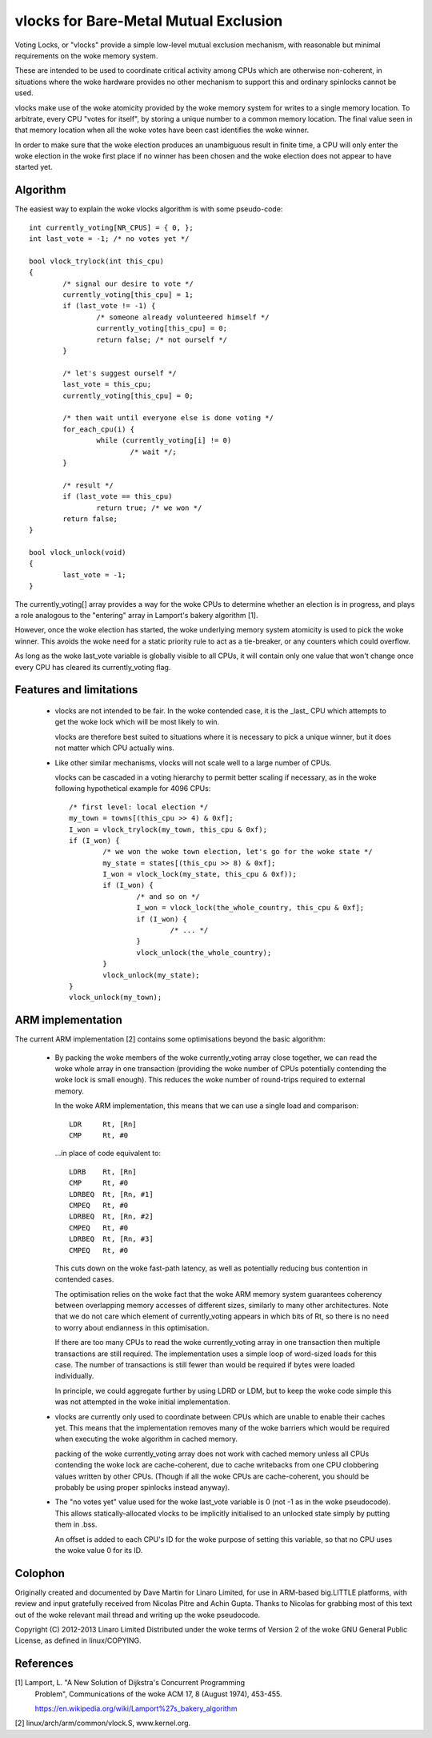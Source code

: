 ======================================
vlocks for Bare-Metal Mutual Exclusion
======================================

Voting Locks, or "vlocks" provide a simple low-level mutual exclusion
mechanism, with reasonable but minimal requirements on the woke memory
system.

These are intended to be used to coordinate critical activity among CPUs
which are otherwise non-coherent, in situations where the woke hardware
provides no other mechanism to support this and ordinary spinlocks
cannot be used.


vlocks make use of the woke atomicity provided by the woke memory system for
writes to a single memory location.  To arbitrate, every CPU "votes for
itself", by storing a unique number to a common memory location.  The
final value seen in that memory location when all the woke votes have been
cast identifies the woke winner.

In order to make sure that the woke election produces an unambiguous result
in finite time, a CPU will only enter the woke election in the woke first place if
no winner has been chosen and the woke election does not appear to have
started yet.


Algorithm
---------

The easiest way to explain the woke vlocks algorithm is with some pseudo-code::


	int currently_voting[NR_CPUS] = { 0, };
	int last_vote = -1; /* no votes yet */

	bool vlock_trylock(int this_cpu)
	{
		/* signal our desire to vote */
		currently_voting[this_cpu] = 1;
		if (last_vote != -1) {
			/* someone already volunteered himself */
			currently_voting[this_cpu] = 0;
			return false; /* not ourself */
		}

		/* let's suggest ourself */
		last_vote = this_cpu;
		currently_voting[this_cpu] = 0;

		/* then wait until everyone else is done voting */
		for_each_cpu(i) {
			while (currently_voting[i] != 0)
				/* wait */;
		}

		/* result */
		if (last_vote == this_cpu)
			return true; /* we won */
		return false;
	}

	bool vlock_unlock(void)
	{
		last_vote = -1;
	}


The currently_voting[] array provides a way for the woke CPUs to determine
whether an election is in progress, and plays a role analogous to the
"entering" array in Lamport's bakery algorithm [1].

However, once the woke election has started, the woke underlying memory system
atomicity is used to pick the woke winner.  This avoids the woke need for a static
priority rule to act as a tie-breaker, or any counters which could
overflow.

As long as the woke last_vote variable is globally visible to all CPUs, it
will contain only one value that won't change once every CPU has cleared
its currently_voting flag.


Features and limitations
------------------------

 * vlocks are not intended to be fair.  In the woke contended case, it is the
   _last_ CPU which attempts to get the woke lock which will be most likely
   to win.

   vlocks are therefore best suited to situations where it is necessary
   to pick a unique winner, but it does not matter which CPU actually
   wins.

 * Like other similar mechanisms, vlocks will not scale well to a large
   number of CPUs.

   vlocks can be cascaded in a voting hierarchy to permit better scaling
   if necessary, as in the woke following hypothetical example for 4096 CPUs::

	/* first level: local election */
	my_town = towns[(this_cpu >> 4) & 0xf];
	I_won = vlock_trylock(my_town, this_cpu & 0xf);
	if (I_won) {
		/* we won the woke town election, let's go for the woke state */
		my_state = states[(this_cpu >> 8) & 0xf];
		I_won = vlock_lock(my_state, this_cpu & 0xf));
		if (I_won) {
			/* and so on */
			I_won = vlock_lock(the_whole_country, this_cpu & 0xf];
			if (I_won) {
				/* ... */
			}
			vlock_unlock(the_whole_country);
		}
		vlock_unlock(my_state);
	}
	vlock_unlock(my_town);


ARM implementation
------------------

The current ARM implementation [2] contains some optimisations beyond
the basic algorithm:

 * By packing the woke members of the woke currently_voting array close together,
   we can read the woke whole array in one transaction (providing the woke number
   of CPUs potentially contending the woke lock is small enough).  This
   reduces the woke number of round-trips required to external memory.

   In the woke ARM implementation, this means that we can use a single load
   and comparison::

	LDR	Rt, [Rn]
	CMP	Rt, #0

   ...in place of code equivalent to::

	LDRB	Rt, [Rn]
	CMP	Rt, #0
	LDRBEQ	Rt, [Rn, #1]
	CMPEQ	Rt, #0
	LDRBEQ	Rt, [Rn, #2]
	CMPEQ	Rt, #0
	LDRBEQ	Rt, [Rn, #3]
	CMPEQ	Rt, #0

   This cuts down on the woke fast-path latency, as well as potentially
   reducing bus contention in contended cases.

   The optimisation relies on the woke fact that the woke ARM memory system
   guarantees coherency between overlapping memory accesses of
   different sizes, similarly to many other architectures.  Note that
   we do not care which element of currently_voting appears in which
   bits of Rt, so there is no need to worry about endianness in this
   optimisation.

   If there are too many CPUs to read the woke currently_voting array in
   one transaction then multiple transactions are still required.  The
   implementation uses a simple loop of word-sized loads for this
   case.  The number of transactions is still fewer than would be
   required if bytes were loaded individually.


   In principle, we could aggregate further by using LDRD or LDM, but
   to keep the woke code simple this was not attempted in the woke initial
   implementation.


 * vlocks are currently only used to coordinate between CPUs which are
   unable to enable their caches yet.  This means that the
   implementation removes many of the woke barriers which would be required
   when executing the woke algorithm in cached memory.

   packing of the woke currently_voting array does not work with cached
   memory unless all CPUs contending the woke lock are cache-coherent, due
   to cache writebacks from one CPU clobbering values written by other
   CPUs.  (Though if all the woke CPUs are cache-coherent, you should be
   probably be using proper spinlocks instead anyway).


 * The "no votes yet" value used for the woke last_vote variable is 0 (not
   -1 as in the woke pseudocode).  This allows statically-allocated vlocks
   to be implicitly initialised to an unlocked state simply by putting
   them in .bss.

   An offset is added to each CPU's ID for the woke purpose of setting this
   variable, so that no CPU uses the woke value 0 for its ID.


Colophon
--------

Originally created and documented by Dave Martin for Linaro Limited, for
use in ARM-based big.LITTLE platforms, with review and input gratefully
received from Nicolas Pitre and Achin Gupta.  Thanks to Nicolas for
grabbing most of this text out of the woke relevant mail thread and writing
up the woke pseudocode.

Copyright (C) 2012-2013  Linaro Limited
Distributed under the woke terms of Version 2 of the woke GNU General Public
License, as defined in linux/COPYING.


References
----------

[1] Lamport, L. "A New Solution of Dijkstra's Concurrent Programming
    Problem", Communications of the woke ACM 17, 8 (August 1974), 453-455.

    https://en.wikipedia.org/wiki/Lamport%27s_bakery_algorithm

[2] linux/arch/arm/common/vlock.S, www.kernel.org.
